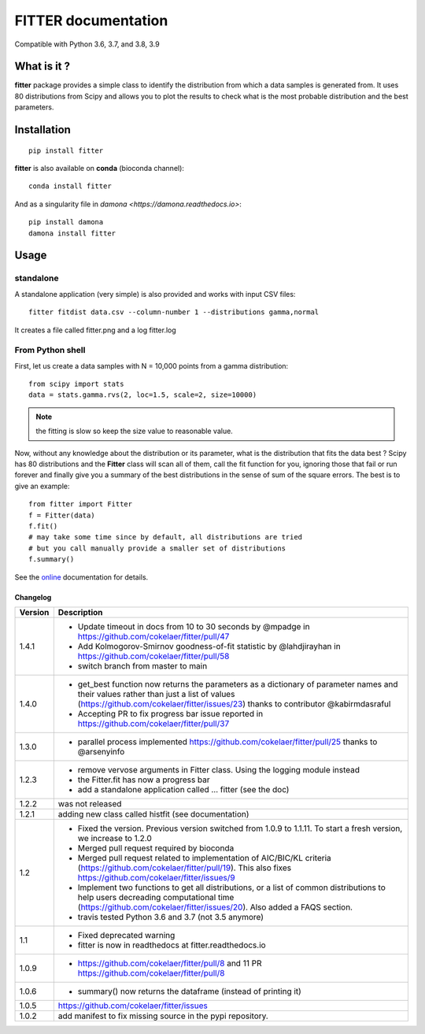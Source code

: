

#############################
FITTER documentation
#############################

.. image:: https://badge.fury.io/py/fitter.svg
    :target: https://pypi.python.org/pypi/fitter

.. image:: https://github.com/cokelaer/fitter/actions/workflows/main.yml/badge.svg?branch=main
    :target: https://github.com/cokelaer/fitter/actions/workflows/main.yml

.. image:: https://coveralls.io/repos/cokelaer/fitter/badge.png?branch=main
    :target: https://coveralls.io/r/cokelaer/fitter?branch=main

.. image:: http://readthedocs.org/projects/fitter/badge/?version=latest
    :target: http://fitter.readthedocs.org/en/latest/?badge=latest
    :alt: Documentation Status

.. image:: https://zenodo.org/badge/23078551.svg
   :target: https://zenodo.org/badge/latestdoi/23078551

Compatible with Python 3.6, 3.7, and 3.8, 3.9


What is it ?
################

**fitter** package provides a simple class to identify the distribution from which a data samples 
is generated from. It uses 80 distributions from Scipy and allows you to plot the results to check 
what is the most probable distribution and the best parameters.


Installation
###################

::

    pip install fitter

**fitter** is also available on **conda** (bioconda channel)::
 
     conda install fitter

And as a singularity file in `damona <https://damona.readthedocs.io>`::

    pip install damona
    damona install fitter


Usage
##################

standalone
===========

A standalone application (very simple) is also provided and works with input CSV
files::
  
    fitter fitdist data.csv --column-number 1 --distributions gamma,normal
 
It creates a file called fitter.png and a log fitter.log

From Python shell
==================

First, let us create a data samples with N = 10,000 points from a gamma distribution::

    from scipy import stats
    data = stats.gamma.rvs(2, loc=1.5, scale=2, size=10000)

.. note:: the fitting is slow so keep the size value to reasonable value.

Now, without any knowledge about the distribution or its parameter, what is the distribution that fits the data best ? Scipy has 80 distributions and the **Fitter** class will scan all of them, call the fit function for you, ignoring those that fail or run forever and finally give you a summary of the best distributions in the sense of sum of the square errors. The best is to give an example::


    from fitter import Fitter
    f = Fitter(data)
    f.fit()
    # may take some time since by default, all distributions are tried
    # but you call manually provide a smaller set of distributions 
    f.summary()


.. image:: http://pythonhosted.org/fitter/_images/index-1.png
    :target: http://pythonhosted.org/fitter/_images/index-1.png


See the `online <http://fitter.readthedocs.io/>`_ documentation for details.



Changelog
~~~~~~~~~
========= ==========================================================================
Version   Description
========= ==========================================================================
1.4.1     * Update timeout in docs from 10 to 30 seconds by @mpadge in 
            https://github.com/cokelaer/fitter/pull/47
          * Add Kolmogorov-Smirnov goodness-of-fit statistic by @lahdjirayhan in 
            https://github.com/cokelaer/fitter/pull/58
          * switch branch from master to main
1.4.0     * get_best function now returns the parameters as a dictionary 
            of parameter names and their values rather than just a list of
            values (https://github.com/cokelaer/fitter/issues/23) thanks to 
            contributor @kabirmdasraful
          * Accepting PR to fix progress bar issue reported in 
            https://github.com/cokelaer/fitter/pull/37
1.3.0     * parallel process implemented https://github.com/cokelaer/fitter/pull/25
            thanks to @arsenyinfo 
1.2.3     * remove vervose arguments in Fitter class. Using the logging module 
            instead
          * the Fitter.fit has now a progress bar
          * add a standalone application called … fitter (see the doc)
1.2.2     was not released
1.2.1     adding new class called histfit (see documentation)
1.2       * Fixed the version. Previous version switched from 
            1.0.9 to 1.1.11. To start a fresh version, we increase to 1.2.0
          * Merged pull request required by bioconda
          * Merged pull request related to implementation of 
            AIC/BIC/KL criteria (https://github.com/cokelaer/fitter/pull/19). 
            This also fixes https://github.com/cokelaer/fitter/issues/9
          * Implement two functions to get all distributions, or a list of 
            common distributions to help users decreading computational time 
            (https://github.com/cokelaer/fitter/issues/20). Also added a FAQS 
            section.
          * travis tested Python 3.6 and 3.7 (not 3.5 anymore)
1.1       * Fixed deprecated warning
          * fitter is now in readthedocs at fitter.readthedocs.io
1.0.9     * https://github.com/cokelaer/fitter/pull/8 and 11
            PR https://github.com/cokelaer/fitter/pull/8
1.0.6     * summary() now returns the dataframe (instead of printing it)
1.0.5      https://github.com/cokelaer/fitter/issues
1.0.2     add manifest to fix missing source in the pypi repository.
========= ==========================================================================




